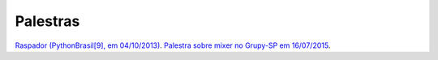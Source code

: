 
Palestras
=========

`Raspador (PythonBrasil[9], em 04/10/2013) <http://fgmacedo.github.io/talks/pybr9_raspador/>`_.
`Palestra sobre mixer no Grupy-SP em 16/07/2015 <http://fgmacedo.github.io/talks/grupysp_mixer/>`_. 
